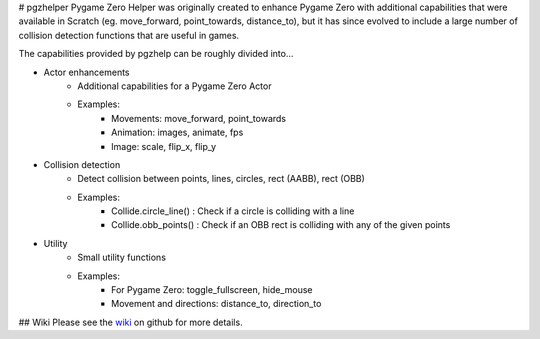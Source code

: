 # pgzhelper
Pygame Zero Helper was originally created to enhance Pygame Zero with additional capabilities that were available in Scratch (eg. move_forward, point_towards, distance_to), but it has since evolved to include a large number of collision detection functions that are useful in games.

The capabilities provided by pgzhelp can be roughly divided into...

* Actor enhancements
    * Additional capabilities for a Pygame Zero Actor
    * Examples: 
        * Movements: move_forward, point_towards
        * Animation: images, animate, fps
        * Image: scale, flip_x, flip_y
* Collision detection
    * Detect collision between points, lines, circles, rect (AABB), rect (OBB)
    * Examples:
        * Collide.circle_line() : Check if a circle is colliding with a line
        * Collide.obb_points() : Check if an OBB rect is colliding with any of the given points
* Utility
    * Small utility functions
    * Examples:
        * For Pygame Zero: toggle_fullscreen, hide_mouse
        * Movement and directions: distance_to, direction_to

## Wiki
Please see the `wiki <https://www.aposteriori.com.sg/pygame-zero-helper/>`_ on github for more details.